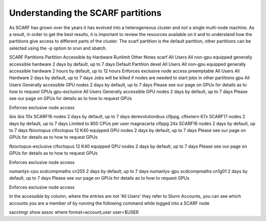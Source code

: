 ##################################
Understanding the SCARF partitions
##################################

As SCARF has grown over the years it has evolved into a heterogeneous cluster and not a single multi-node machine. As a result, in order to get the best results, it is important to review the resources available on it and to understand how the partitions give access to different parts of the cluster. The scarf partition is the default partition, other partitions can be selected using the -p option to srun and sbatch.

 

SCARF Partitions
Partition	Accessible by	Hardware	Runlimit	Other Notes
scarf	All Users	All non-gpu equipped generally accessible hardware	2 days by default, up to 7 days	Default Partition
devel	All Users	All non-gpu equipped generally accessible hardware	2 hours by default, up to 12 hours	Enforces exclusive node access
preemptable	All Users	All Hardware	2 days by default, up to 7 days	Jobs will be killed if nodes are needed to start jobs in other partitions
gpu	All Users	Generally  accessible GPU nodes	2 days by default, up to 7 days	Please see our page on GPUs for details as to how to request GPUs
gpu-exclusive	All Users	Generally  accessible GPU nodes	2 days by default, up to 7 days	
Please see our page on GPUs for details as to how to request GPUs

Enforces exclusive node access

ibis	ibis	10x SCARF16 nodes	2 days by default, up to 7 days	 
derevolutionibus	clfppg, clfextern	67x SCARF17 nodes	2 days by default, up to 7 days	Limited to 800 CPUs per user
magnacarta	clfppg	24x SCARF16 nodes	2 days by default, up to 7 days	 
fbioctopus	clfoctopus	12 K40 equipped GPU nodes	2 days by default, up to 7 days	
Please see our page on GPUs for details as to how to request GPUs

fbioctopus-exclusive	clfoctopus	12 K40 equipped GPU nodes	2 days by default, up to 7 days	 
Please see our page on GPUs for details as to how to request GPUs

Enforces exclusive node access

numanlys-cpu	scdcompmaths	cn255	2 days by default, up to 7 days	 
numanlys-gpu	scdcompmaths	cn1g01	2 days by default, up to 7 days	
Please see our page on GPUs for details as to how to request GPUs

Enforces exclusive node access

In the accessible by column, where the entries are not 'All Users' they refer to Slurm Accounts, you can see which accounts you are a member of by running the following command while logged into a SCARF node

sacctmgr show assoc where format=account,user user=$USER
